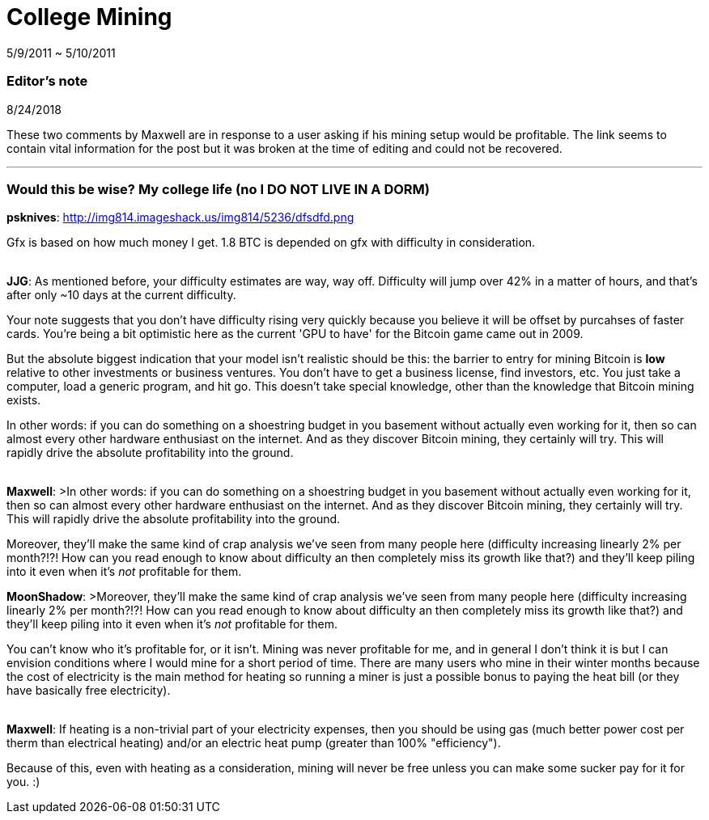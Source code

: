 = College Mining

5/9/2011 ~ 5/10/2011

=== Editor's note

8/24/2018

These two comments by Maxwell are in response to a user asking if his mining setup would be profitable. The link seems to contain vital information for the post but it was broken at the time of editing and could not be recovered.

'''

=== Would this be wise? My college life (no I DO NOT LIVE IN A DORM)

*psknives*: http://img814.imageshack.us/img814/5236/dfsdfd.png

Gfx is based on how much money I get. 1.8 BTC is depended on gfx with difficulty in consideration.

{empty} +
*JJG*: As mentioned before, your difficulty estimates are way, way off. Difficulty will jump over 42% in a matter of hours, and that's after only ~10 days at the current difficulty.

Your note suggests that you don't have difficulty rising very quickly because you believe it will be offset by purcahses of faster cards. You're being a bit optimistic here as the current 'GPU to have' for the Bitcoin game came out in 2009.

But the absolute biggest indication that your model isn't realistic should be this: the barrier to entry for mining Bitcoin is *low* relative to other investments or business ventures. You don't have to get a business license, find investors, etc. You just take a computer, load a generic program, and hit go. This doesn't take special knowledge, other than the knowledge that Bitcoin mining exists.

In other words: if you can do something on a shoestring budget in you basement without actually even working for it, then so can almost every other hardware enthusiast on the internet. And as they discover Bitcoin mining, they certainly will try. This will rapidly drive the absolute profitability into the ground.

{empty} +
*Maxwell*: >In other words: if you can do something on a shoestring budget in you basement without actually even working for it, then so can almost every other hardware enthusiast on the internet. And as they discover Bitcoin mining, they certainly will try. This will rapidly drive the absolute profitability into the ground.

Moreover, they'll make the same kind of crap analysis we've seen from many people here (difficulty increasing linearly 2% per month?!?! How can you read enough to know about difficulty an then completely miss its growth like that?) and they'll keep piling into it even when it's _not_ profitable for them.

*MoonShadow*: >Moreover, they'll make the same kind of crap analysis we've seen from many people here (difficulty increasing linearly 2% per month?!?! How can you read enough to know about difficulty an then completely miss its growth like that?) and they'll keep piling into it even when it's _not_ profitable for them.

You can't know who it's profitable for, or it isn't. Mining was never profitable for me, and in general I don't think it is but I can envision conditions where I would mine for a short period of time. There are many users who mine in their winter months because the cost of electricity is the main method for heating so running a miner is just a possible bonus to paying the heat bill (or they have basically free electricity).

{empty} +
*Maxwell*: If heating is a non-trivial part of your electricity expenses, then you should be using gas (much better power cost per therm than electrical heating) and/or an electric heat pump (greater than 100% "efficiency").

Because of this, even with heating as a consideration, mining will never be free unless you can make some sucker pay for it for you. :)
